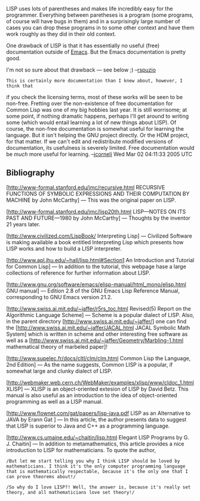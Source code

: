 #+STARTUP: showeverything logdone
#+options: num:nil

LISP uses lots of parentheses and makes life incredibly easy
for the programmer.  Everything between paretheses is a program
(some programs, of course will have bugs in them) and in a surprisingly
large number of cases you can drop these programs in to some other
context and have them work roughly as they did in their old context.

One drawback of LISP is that it has essentially no useful (free) documentation outside
of [[file:Emacs.org][Emacs]].  But the Emacs documentation is pretty good.

I'm not so sure about that drawback --- see below ;) --[[file:rspuzio.org][rspuzio]]

: This is certainly more documentation than I knew about, however, I think that
if you check the licensing terms, most of these works will be seen to be
non-free.  Fretting over the non-existence of free documentation for Common Lisp
was one of my big hobbies last year.  It is still worrisome; at some point, if
nothing dramatic happens, perhaps I'll get around to writing some (which would
entail learning a lot of new things about LISP).  Of course, the non-free
documentation is somewhat useful for learning the language.  But it isn't
helping the GNU project directly.  Or the HDM project, for that matter.  If we
can't edit and redistribute modified versions of documentation, its usefulness
is severely limited.  Free documentation would be /much/ more useful for
learning. --[[file:jcorneli.org][jcorneli]] Wed Mar 02 04:11:33 2005 UTC

** Bibliography

[http://www-formal.stanford.edu/jmc/recursive.html RECURSIVE FUNCTIONS OF SYMBOLIC EXPRESSIONS AND THEIR COMPUTATION BY MACHINE by John McCarthy] --- This was the original paper on LISP. 

[http://www-formal.stanford.edu/jmc/lisp20th.html LISP---NOTES ON ITS PAST AND FUTURE---1980 by John McCarthy] --- Thoughts by the inventor 21 years later.

[http://www.civilized.com/LispBook/ Interpreting Lisp] --- Civilized Software is making available a book entitled Interpreting Lisp which presents how LISP works and how to build a LISP interpreter.

[http://www.apl.jhu.edu/~hall/lisp.html#Section1 An Introduction and Tutorial for Common Lisp] --- In addition to the tutorial, this webpage hase a large collections of reference for further information about LISP.

[http://www.gnu.org/software/emacs/elisp-manual/html_mono/elisp.html GNU manual] --- Edition 2.8 of the GNU Emacs Lisp Reference Manual, corresponding to GNU Emacs version 21.2.

[http://www.swiss.ai.mit.edu/~jaffer/r5rs_toc.html Revised(5) Report on the Algorithmic Language Scheme] --- Scheme is a popular dialect of LISP.  Also, in the parent directory [http://www.swiss.ai.mit.edu/~jaffer/] one can find the [http://www.swiss.ai.mit.edu/~jaffer/JACAL.html JACAL Symbolic Math System] which is written in scheme and other interesting free software as well as a [http://www.swiss.ai.mit.edu/~jaffer/Geometry/Marbling-1.html mathematical theory of marbeled paper]!

[http://www.supelec.fr/docs/cltl/clm/clm.html Common Lisp the Language, 2nd Edition] --- As the name suggests, Common LISP is a popular, if somewhat large and clunky dialect of LISP.

[http://webmaker.web.cern.ch/WebMaker/examples/xlisp/www/cldoc_1.html XLISP] --- XLISP is an object-oriented extesion of LISP by David Betz.  This manual is also useful as an introduction to the idea of object-oriented programming as well as a LISP manual.

[http://www.flownet.com/gat/papers/lisp-java.pdf LISP as an Alternative to JAVA by Erann Gat ] --- In this article, the author presents data to suggest that LISP is superior to Java and C++ as a programming language.
 
[http://www.cs.umaine.edu/~chaitin/lisp.html Elegant LISP Programs by G. J. Chaitin] --- In addition to metamathematics, this article provides a nice introduction to LISP for mathematicians.  To quote the author,

: /But let me start telling you why I think LISP should be loved by mathematicians. I think it's the only computer programming language that is mathematically respectable, because it's the only one that I can prove theorems about!/

: /So why do I love LISP?! Well, the answer is, because it's really set theory, and all mathematicians love set theory!/
